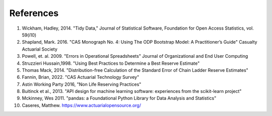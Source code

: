 References
==========

1. Wickham, Hadley, 2014. "Tidy Data," Journal of Statistical Software, Foundation for Open Access Statistics, vol. 59(i10)
2. Shapland, Mark. 2016. "CAS Monograph No. 4: Using The ODP Bootstrap Model: A Practitioner’s Guide" Casualty Actuarial Society
3. Powell, et. al. 2009. "Errors in Operational Spreadsheets" Journal of Organizational and End User Computing
4. Struzzieri Hussain,1998. "Using Best Practices to Determine a Best Reserve Estimate"
5. Thomas Mack, 2014. "Distribution-free Calculation of the Standard Error of Chain Ladder Reserve Estimates"
6. Fannin, Brian, 2022. "CAS Actuarial Technology Survey"
7. Astin Working Party 2016, "Non Life Reserving Practices"
8. Buitinck et al., 2013. "API design for machine learning software: experiences from the scikit-learn project"
9. Mckinney, Wes 2011. "pandas: a Foundational Python Library for Data Analysis and Statistics"
10. Caseres, Matthew. https://www.actuarialopensource.org/